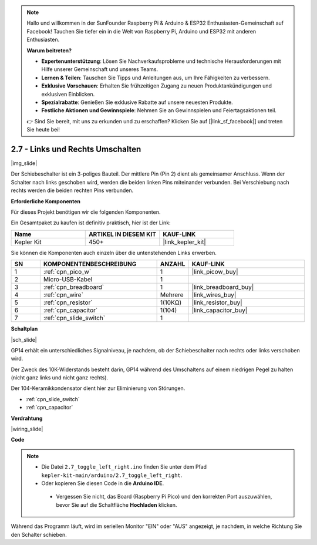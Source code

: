 .. note::

    Hallo und willkommen in der SunFounder Raspberry Pi & Arduino & ESP32 Enthusiasten-Gemeinschaft auf Facebook! Tauchen Sie tiefer ein in die Welt von Raspberry Pi, Arduino und ESP32 mit anderen Enthusiasten.

    **Warum beitreten?**

    - **Expertenunterstützung**: Lösen Sie Nachverkaufsprobleme und technische Herausforderungen mit Hilfe unserer Gemeinschaft und unseres Teams.
    - **Lernen & Teilen**: Tauschen Sie Tipps und Anleitungen aus, um Ihre Fähigkeiten zu verbessern.
    - **Exklusive Vorschauen**: Erhalten Sie frühzeitigen Zugang zu neuen Produktankündigungen und exklusiven Einblicken.
    - **Spezialrabatte**: Genießen Sie exklusive Rabatte auf unsere neuesten Produkte.
    - **Festliche Aktionen und Gewinnspiele**: Nehmen Sie an Gewinnspielen und Feiertagsaktionen teil.

    👉 Sind Sie bereit, mit uns zu erkunden und zu erschaffen? Klicken Sie auf [|link_sf_facebook|] und treten Sie heute bei!

.. _ar_slide:

2.7 - Links und Rechts Umschalten
=====================================

|img_slide|

Der Schiebeschalter ist ein 3-poliges Bauteil. Der mittlere Pin (Pin 2) dient als gemeinsamer Anschluss. Wenn der Schalter nach links geschoben wird, werden die beiden linken Pins miteinander verbunden. Bei Verschiebung nach rechts werden die beiden rechten Pins verbunden.

**Erforderliche Komponenten**

Für dieses Projekt benötigen wir die folgenden Komponenten.

Ein Gesamtpaket zu kaufen ist definitiv praktisch, hier ist der Link:

.. list-table::
    :widths: 20 20 20
    :header-rows: 1

    *   - Name
        - ARTIKEL IN DIESEM KIT
        - KAUF-LINK
    *   - Kepler Kit
        - 450+
        - |link_kepler_kit|


Sie können die Komponenten auch einzeln über die untenstehenden Links erwerben.

.. list-table::
    :widths: 5 20 5 20
    :header-rows: 1

    *   - SN
        - KOMPONENTENBESCHREIBUNG
        - ANZAHL
        - KAUF-LINK
    *   - 1
        - :ref:`cpn_pico_w`
        - 1
        - |link_picow_buy|
    *   - 2
        - Micro-USB-Kabel
        - 1
        - 
    *   - 3
        - :ref:`cpn_breadboard`
        - 1
        - |link_breadboard_buy|
    *   - 4
        - :ref:`cpn_wire`
        - Mehrere
        - |link_wires_buy|
    *   - 5
        - :ref:`cpn_resistor`
        - 1(10KΩ)
        - |link_resistor_buy|
    *   - 6
        - :ref:`cpn_capacitor`
        - 1(104)
        - |link_capacitor_buy|
    *   - 7
        - :ref:`cpn_slide_switch`
        - 1
        - 

**Schaltplan**

|sch_slide|

GP14 erhält ein unterschiedliches Signalniveau, je nachdem, ob der Schiebeschalter nach rechts oder links verschoben wird.

Der Zweck des 10K-Widerstands besteht darin, GP14 während des Umschaltens auf einem niedrigen Pegel zu halten (nicht ganz links und nicht ganz rechts).

Der 104-Keramikkondensator dient hier zur Eliminierung von Störungen.

* :ref:`cpn_slide_switch`
* :ref:`cpn_capacitor`


**Verdrahtung**

|wiring_slide|

**Code**

.. note::

   * Die Datei ``2.7_toggle_left_right.ino`` finden Sie unter dem Pfad ``kepler-kit-main/arduino/2.7_toggle_left_right``.
   * Oder kopieren Sie diesen Code in die **Arduino IDE**.


    * Vergessen Sie nicht, das Board (Raspberry Pi Pico) und den korrekten Port auszuwählen, bevor Sie auf die Schaltfläche **Hochladen** klicken.


.. raw:: html

    <iframe src=https://create.arduino.cc/editor/sunfounder01/a20c0733-f234-4d4b-862d-db87f2c249e9/preview?embed style="height:510px;width:100%;margin:10px 0" frameborder=0></iframe>

Während das Programm läuft, wird im seriellen Monitor "EIN" oder "AUS" angezeigt, je nachdem, in welche Richtung Sie den Schalter schieben.

